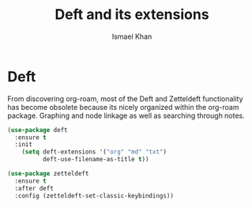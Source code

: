 #+TITLE: Deft and its extensions
#+AUTHOR: Ismael Khan


* Deft
From discovering org-roam, most of the Deft and Zetteldeft functionality has become obsolete because its nicely
organized within the org-roam package. Graphing and node linkage as well as searching through notes.
#+BEGIN_SRC emacs-lisp
(use-package deft
  :ensure t
  :init
    (setq deft-extensions '("org" "md" "txt")
          deft-use-filename-as-title t))

(use-package zetteldeft
  :ensure t
  :after deft
  :config (zetteldeft-set-classic-keybindings))
#+END_SRC

#+RESULTS:
: t
